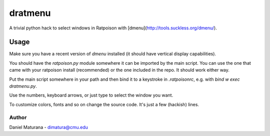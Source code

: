 ========
dratmenu
========

A trivial python hack to select windows in Ratpoison with [dmenu](http://tools.suckless.org/dmenu/).

Usage
-----

Make sure you have a recent version of `dmenu` installed (it should have vertical
display capabilities).

You should have the `ratpoison.py` module somewhere it can be imported by the
main script. You can use the one that came with your ratpoison install (recommended)
or the one included in the repo. It should work either way.

Put the main script somewhere in your path and then bind it to a keystroke in
`.ratpoisonrc`, e.g. with `bind w exec dratmenu.py`. 

Use the numbers, keyboard arrows, or just type to select the window you want.

To customize colors, fonts and so on change the source code. It's just a few (hackish) lines.

Author
======

Daniel Maturana - dimatura@cmu.edu
